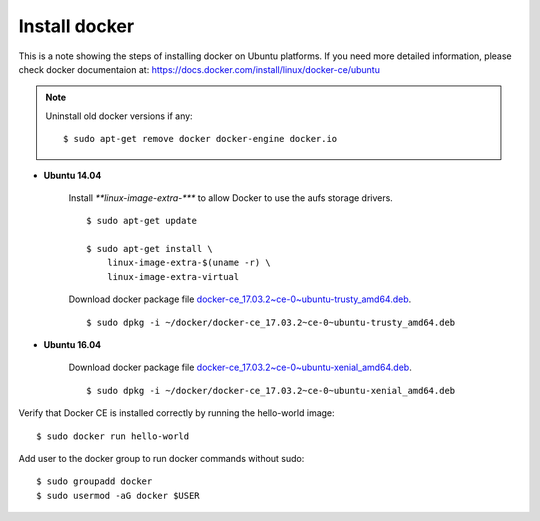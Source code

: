 Install docker
==============

This is a note showing the steps of installing docker on Ubuntu platforms. If you need more detailed information, please check docker documentaion at: https://docs.docker.com/install/linux/docker-ce/ubuntu


.. note::
    Uninstall old docker versions if any::

        $ sudo apt-get remove docker docker-engine docker.io

- **Ubuntu 14.04**

    Install `**linux-image-extra-***` to allow Docker to use the aufs storage drivers.
    ::

        $ sudo apt-get update

        $ sudo apt-get install \
            linux-image-extra-$(uname -r) \
            linux-image-extra-virtual

    Download docker package file `docker-ce_17.03.2~ce-0~ubuntu-trusty_amd64.deb <https://download.docker.com/linux/ubuntu/dists/trusty/pool/stable/amd64/docker-ce_17.03.2~ce-0~ubuntu-trusty_amd64.deb>`_.
    ::

        $ sudo dpkg -i ~/docker/docker-ce_17.03.2~ce-0~ubuntu-trusty_amd64.deb


- **Ubuntu 16.04**

    Download docker package file `docker-ce_17.03.2~ce-0~ubuntu-xenial_amd64.deb <https://download.docker.com/linux/ubuntu/dists/xenial/pool/stable/amd64/docker-ce_17.03.2~ce-0~ubuntu-xenial_amd64.deb>`_.
    ::

        $ sudo dpkg -i ~/docker/docker-ce_17.03.2~ce-0~ubuntu-xenial_amd64.deb

Verify that Docker CE is installed correctly by running the hello-world image::

    $ sudo docker run hello-world

Add user to the docker group to run docker commands without sudo::

    $ sudo groupadd docker
    $ sudo usermod -aG docker $USER